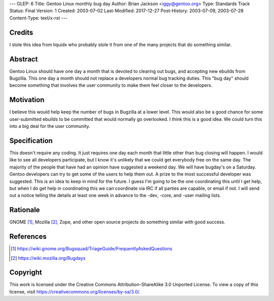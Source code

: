 ---
GLEP: 6
Title: Gentoo Linux monthly bug day
Author: Brian Jackson <iggy@gentoo.org>
Type: Standards Track
Status: Final
Version: 1
Created: 2003-07-02
Last-Modified: 2017-12-27
Post-History: 2003-07-09, 2003-07-28
Content-Type: text/x-rst
---


Credits
=======

I stole this idea from liquidx who probably stole it from one of the many
projects that do something similar.


Abstract
========

Gentoo Linux should have one day a month that is devoted to clearing out bugs,
and accepting new ebuilds from Bugzilla. This one day a month should not
replace a developers normal bug tracking duties. This "bug day" should become
something that involves the user community to make them feel closer to the 
developers.

Motivation
==========

I believe this would help keep the number of bugs in Bugzilla at a lower level.
This would also be a good chance for some user-submitted ebuilds to be committed
that would normally go overlooked. I think this is a good idea. We could turn
this into a big deal for the user community.

Specification
=============

This doesn't require any coding. It just requires one day each month that 
little other than bug closing will happen. I would like to see all developers
participate, but I know it's unlikely that we could get everybody free on the 
same day. The majority of the people that have had an opinion have 
suggested a weekend day. We will have bugday's on a Saturday. Gentoo 
developers can try to get some of the users to help them out. A prize to 
the most successful developer was suggested. This is an idea to keep in
mind for the future. I guess I'm going to be the one coordinating this 
until I get help, but when I do get help in coordinating this we can 
coordinate via IRC if all parties are capable, or email if not. I will
send out a notice telling the details at least one week in advance to the
-dev, -core, and -user mailing lists.

Rationale
=========

GNOME [1]_, Mozilla [2]_, Zope, and other open source projects do something
similar with good success.

References
==========

.. [1] https://wiki.gnome.org/Bugsquad/TriageGuide/FrequentlyAskedQuestions

.. [2] https://wiki.mozilla.org/Bugdays

Copyright
=========

This work is licensed under the Creative Commons Attribution-ShareAlike 3.0
Unported License.  To view a copy of this license, visit
https://creativecommons.org/licenses/by-sa/3.0/.
